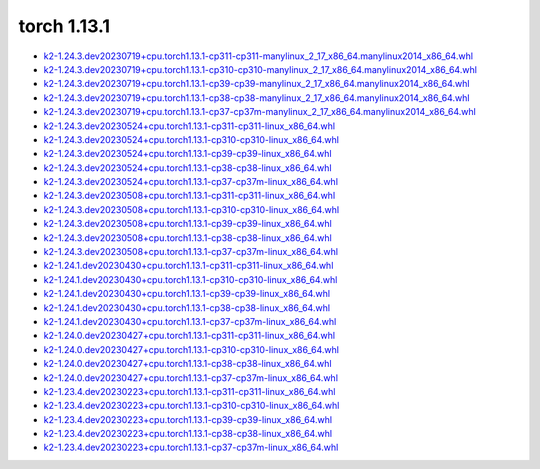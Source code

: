 torch 1.13.1
============


- `k2-1.24.3.dev20230719+cpu.torch1.13.1-cp311-cp311-manylinux_2_17_x86_64.manylinux2014_x86_64.whl <https://huggingface.co/csukuangfj/k2/resolve/main/cpu/k2-1.24.3.dev20230719+cpu.torch1.13.1-cp311-cp311-manylinux_2_17_x86_64.manylinux2014_x86_64.whl>`_
- `k2-1.24.3.dev20230719+cpu.torch1.13.1-cp310-cp310-manylinux_2_17_x86_64.manylinux2014_x86_64.whl <https://huggingface.co/csukuangfj/k2/resolve/main/cpu/k2-1.24.3.dev20230719+cpu.torch1.13.1-cp310-cp310-manylinux_2_17_x86_64.manylinux2014_x86_64.whl>`_
- `k2-1.24.3.dev20230719+cpu.torch1.13.1-cp39-cp39-manylinux_2_17_x86_64.manylinux2014_x86_64.whl <https://huggingface.co/csukuangfj/k2/resolve/main/cpu/k2-1.24.3.dev20230719+cpu.torch1.13.1-cp39-cp39-manylinux_2_17_x86_64.manylinux2014_x86_64.whl>`_
- `k2-1.24.3.dev20230719+cpu.torch1.13.1-cp38-cp38-manylinux_2_17_x86_64.manylinux2014_x86_64.whl <https://huggingface.co/csukuangfj/k2/resolve/main/cpu/k2-1.24.3.dev20230719+cpu.torch1.13.1-cp38-cp38-manylinux_2_17_x86_64.manylinux2014_x86_64.whl>`_
- `k2-1.24.3.dev20230719+cpu.torch1.13.1-cp37-cp37m-manylinux_2_17_x86_64.manylinux2014_x86_64.whl <https://huggingface.co/csukuangfj/k2/resolve/main/cpu/k2-1.24.3.dev20230719+cpu.torch1.13.1-cp37-cp37m-manylinux_2_17_x86_64.manylinux2014_x86_64.whl>`_
- `k2-1.24.3.dev20230524+cpu.torch1.13.1-cp311-cp311-linux_x86_64.whl <https://huggingface.co/csukuangfj/k2/resolve/main/cpu/k2-1.24.3.dev20230524+cpu.torch1.13.1-cp311-cp311-linux_x86_64.whl>`_
- `k2-1.24.3.dev20230524+cpu.torch1.13.1-cp310-cp310-linux_x86_64.whl <https://huggingface.co/csukuangfj/k2/resolve/main/cpu/k2-1.24.3.dev20230524+cpu.torch1.13.1-cp310-cp310-linux_x86_64.whl>`_
- `k2-1.24.3.dev20230524+cpu.torch1.13.1-cp39-cp39-linux_x86_64.whl <https://huggingface.co/csukuangfj/k2/resolve/main/cpu/k2-1.24.3.dev20230524+cpu.torch1.13.1-cp39-cp39-linux_x86_64.whl>`_
- `k2-1.24.3.dev20230524+cpu.torch1.13.1-cp38-cp38-linux_x86_64.whl <https://huggingface.co/csukuangfj/k2/resolve/main/cpu/k2-1.24.3.dev20230524+cpu.torch1.13.1-cp38-cp38-linux_x86_64.whl>`_
- `k2-1.24.3.dev20230524+cpu.torch1.13.1-cp37-cp37m-linux_x86_64.whl <https://huggingface.co/csukuangfj/k2/resolve/main/cpu/k2-1.24.3.dev20230524+cpu.torch1.13.1-cp37-cp37m-linux_x86_64.whl>`_
- `k2-1.24.3.dev20230508+cpu.torch1.13.1-cp311-cp311-linux_x86_64.whl <https://huggingface.co/csukuangfj/k2/resolve/main/cpu/k2-1.24.3.dev20230508+cpu.torch1.13.1-cp311-cp311-linux_x86_64.whl>`_
- `k2-1.24.3.dev20230508+cpu.torch1.13.1-cp310-cp310-linux_x86_64.whl <https://huggingface.co/csukuangfj/k2/resolve/main/cpu/k2-1.24.3.dev20230508+cpu.torch1.13.1-cp310-cp310-linux_x86_64.whl>`_
- `k2-1.24.3.dev20230508+cpu.torch1.13.1-cp39-cp39-linux_x86_64.whl <https://huggingface.co/csukuangfj/k2/resolve/main/cpu/k2-1.24.3.dev20230508+cpu.torch1.13.1-cp39-cp39-linux_x86_64.whl>`_
- `k2-1.24.3.dev20230508+cpu.torch1.13.1-cp38-cp38-linux_x86_64.whl <https://huggingface.co/csukuangfj/k2/resolve/main/cpu/k2-1.24.3.dev20230508+cpu.torch1.13.1-cp38-cp38-linux_x86_64.whl>`_
- `k2-1.24.3.dev20230508+cpu.torch1.13.1-cp37-cp37m-linux_x86_64.whl <https://huggingface.co/csukuangfj/k2/resolve/main/cpu/k2-1.24.3.dev20230508+cpu.torch1.13.1-cp37-cp37m-linux_x86_64.whl>`_
- `k2-1.24.1.dev20230430+cpu.torch1.13.1-cp311-cp311-linux_x86_64.whl <https://huggingface.co/csukuangfj/k2/resolve/main/cpu/k2-1.24.1.dev20230430+cpu.torch1.13.1-cp311-cp311-linux_x86_64.whl>`_
- `k2-1.24.1.dev20230430+cpu.torch1.13.1-cp310-cp310-linux_x86_64.whl <https://huggingface.co/csukuangfj/k2/resolve/main/cpu/k2-1.24.1.dev20230430+cpu.torch1.13.1-cp310-cp310-linux_x86_64.whl>`_
- `k2-1.24.1.dev20230430+cpu.torch1.13.1-cp39-cp39-linux_x86_64.whl <https://huggingface.co/csukuangfj/k2/resolve/main/cpu/k2-1.24.1.dev20230430+cpu.torch1.13.1-cp39-cp39-linux_x86_64.whl>`_
- `k2-1.24.1.dev20230430+cpu.torch1.13.1-cp38-cp38-linux_x86_64.whl <https://huggingface.co/csukuangfj/k2/resolve/main/cpu/k2-1.24.1.dev20230430+cpu.torch1.13.1-cp38-cp38-linux_x86_64.whl>`_
- `k2-1.24.1.dev20230430+cpu.torch1.13.1-cp37-cp37m-linux_x86_64.whl <https://huggingface.co/csukuangfj/k2/resolve/main/cpu/k2-1.24.1.dev20230430+cpu.torch1.13.1-cp37-cp37m-linux_x86_64.whl>`_
- `k2-1.24.0.dev20230427+cpu.torch1.13.1-cp311-cp311-linux_x86_64.whl <https://huggingface.co/csukuangfj/k2/resolve/main/cpu/k2-1.24.0.dev20230427+cpu.torch1.13.1-cp311-cp311-linux_x86_64.whl>`_
- `k2-1.24.0.dev20230427+cpu.torch1.13.1-cp310-cp310-linux_x86_64.whl <https://huggingface.co/csukuangfj/k2/resolve/main/cpu/k2-1.24.0.dev20230427+cpu.torch1.13.1-cp310-cp310-linux_x86_64.whl>`_
- `k2-1.24.0.dev20230427+cpu.torch1.13.1-cp38-cp38-linux_x86_64.whl <https://huggingface.co/csukuangfj/k2/resolve/main/cpu/k2-1.24.0.dev20230427+cpu.torch1.13.1-cp38-cp38-linux_x86_64.whl>`_
- `k2-1.24.0.dev20230427+cpu.torch1.13.1-cp37-cp37m-linux_x86_64.whl <https://huggingface.co/csukuangfj/k2/resolve/main/cpu/k2-1.24.0.dev20230427+cpu.torch1.13.1-cp37-cp37m-linux_x86_64.whl>`_
- `k2-1.23.4.dev20230223+cpu.torch1.13.1-cp311-cp311-linux_x86_64.whl <https://huggingface.co/csukuangfj/k2/resolve/main/cpu/k2-1.23.4.dev20230223+cpu.torch1.13.1-cp311-cp311-linux_x86_64.whl>`_
- `k2-1.23.4.dev20230223+cpu.torch1.13.1-cp310-cp310-linux_x86_64.whl <https://huggingface.co/csukuangfj/k2/resolve/main/cpu/k2-1.23.4.dev20230223+cpu.torch1.13.1-cp310-cp310-linux_x86_64.whl>`_
- `k2-1.23.4.dev20230223+cpu.torch1.13.1-cp39-cp39-linux_x86_64.whl <https://huggingface.co/csukuangfj/k2/resolve/main/cpu/k2-1.23.4.dev20230223+cpu.torch1.13.1-cp39-cp39-linux_x86_64.whl>`_
- `k2-1.23.4.dev20230223+cpu.torch1.13.1-cp38-cp38-linux_x86_64.whl <https://huggingface.co/csukuangfj/k2/resolve/main/cpu/k2-1.23.4.dev20230223+cpu.torch1.13.1-cp38-cp38-linux_x86_64.whl>`_
- `k2-1.23.4.dev20230223+cpu.torch1.13.1-cp37-cp37m-linux_x86_64.whl <https://huggingface.co/csukuangfj/k2/resolve/main/cpu/k2-1.23.4.dev20230223+cpu.torch1.13.1-cp37-cp37m-linux_x86_64.whl>`_
